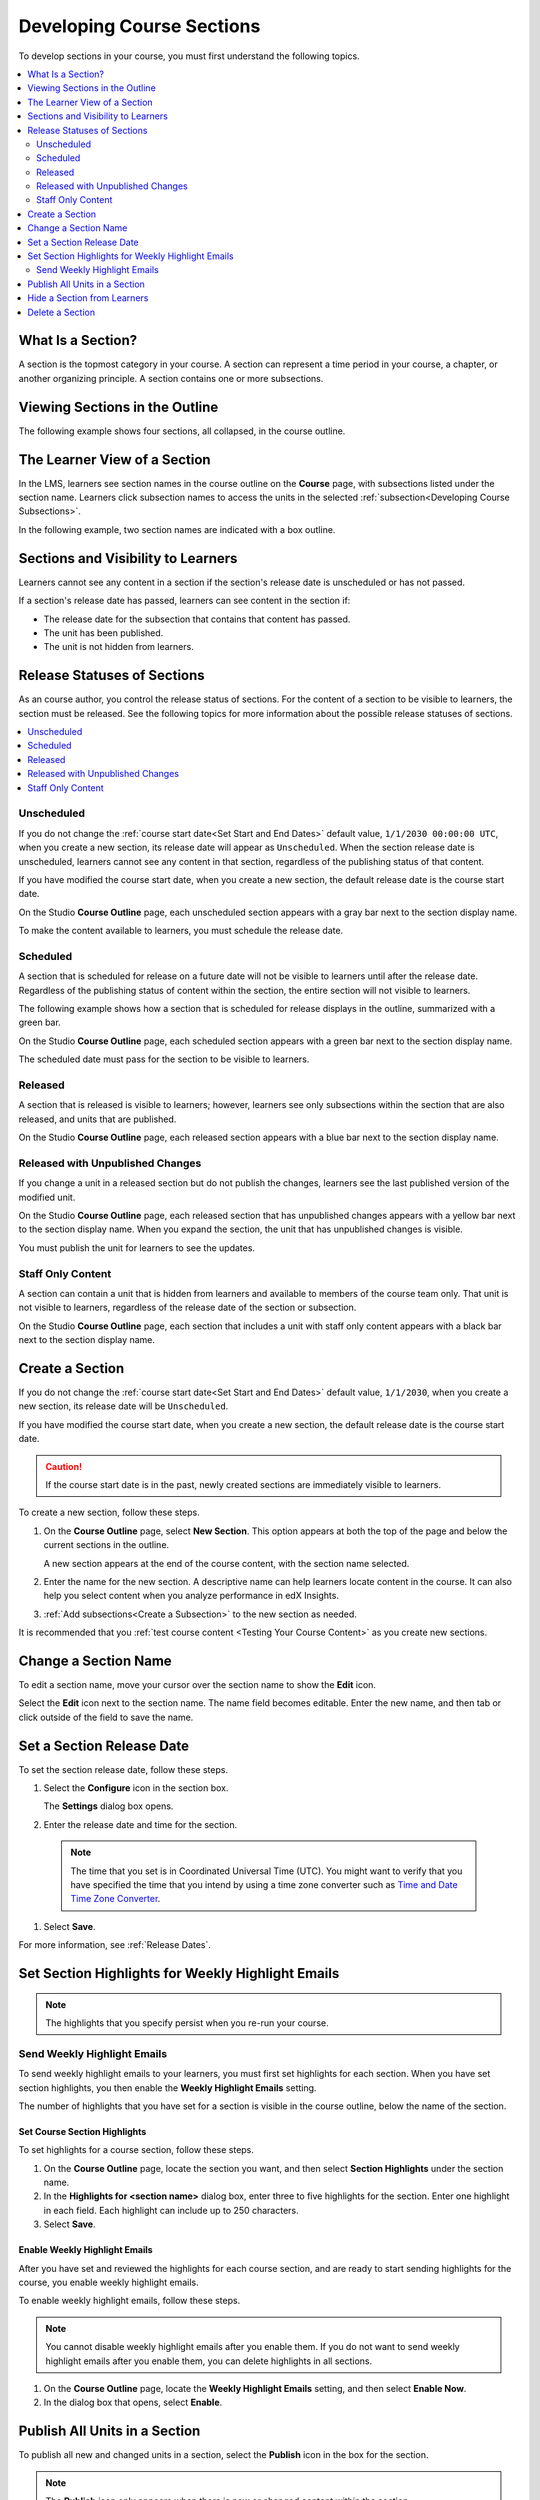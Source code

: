 .. _Developing Course Sections:

###################################
Developing Course Sections
###################################

To develop sections in your course, you must first understand the following
topics.

.. contents::
  :local:
  :depth: 2

****************************
What Is a Section?
****************************

A section is the topmost category in your course. A section can represent a
time period in your course, a chapter, or another organizing principle. A
section contains one or more subsections.

********************************
Viewing Sections in the Outline
********************************

The following example shows four sections, all collapsed, in the course
outline.

.. image:: ../../../shared/images/sections-outline.png
 :alt: Four sections in the outline.
 :width: 600

******************************
The Learner View of a Section
******************************

In the LMS, learners see section names in the course outline on the **Course**
page, with subsections listed under the section name. Learners click
subsection names to access the units in the selected
:ref:`subsection<Developing Course Subsections>`.

In the following example, two section names are indicated with a box outline.

.. image:: ../../../shared/images/sections_student.png
 :alt: The learner view of the course outline, with two section titles
       indicated with a box outline.

.. _Sections and Visibility to Learners:

************************************************
Sections and Visibility to Learners
************************************************

Learners cannot see any content in a section if the section's release date is
unscheduled or has not passed.

If a section's release date has passed, learners can see content in the section
if:

* The release date for the subsection that contains that content has passed.
* The unit has been published.
* The unit is not hidden from learners.

************************************************
Release Statuses of Sections
************************************************

As an course author, you control the release status of sections.  For the
content of a section to be visible to learners, the section must be released.
See the following topics for more information about the possible release
statuses of sections.

.. contents::
  :local:
  :depth: 1

========================
Unscheduled
========================

If you do not change the :ref:`course start date<Set Start and End Dates>`
default value, ``1/1/2030 00:00:00 UTC``, when you create a new section, its
release date will appear as ``Unscheduled``. When the section release date is
unscheduled, learners cannot see any content in that section, regardless of
the publishing status of that content.

If you have modified the course start date, when you create a new section, the
default release date is the course start date.

On the Studio **Course Outline** page, each unscheduled section appears with a
gray bar next to the section display name.

To make the content available to learners, you must schedule the release date.

==========
Scheduled
==========

A section that is scheduled for release on a future date will not be visible to
learners until after the release date. Regardless of the publishing status of
content within the section, the entire section will not visible to learners.

The following example shows how a section that is scheduled for release
displays in the outline, summarized with a green bar.

On the Studio **Course Outline** page, each scheduled section appears with a
green bar next to the section display name.

The scheduled date must pass for the section to be visible to learners.

===========================
Released
===========================

A section that is released is visible to learners; however, learners see only
subsections within the section that are also released, and units that are
published.

On the Studio **Course Outline** page, each released section appears with a
blue bar next to the section display name.

==================================
Released with Unpublished Changes
==================================

If you change a unit in a released section but do not publish the changes,
learners see the last published version of the modified unit.

On the Studio **Course Outline** page, each released section that has
unpublished changes appears with a yellow bar next to the section display name.
When you expand the section, the unit that has unpublished changes is visible.

You must publish the unit for learners to see the updates.

===========================
Staff Only Content
===========================

A section can contain a unit that is hidden from learners and available to
members of the course team only. That unit is not visible to learners,
regardless of the release date of the section or subsection.

On the Studio **Course Outline** page, each section that includes a unit with
staff only content appears with a black bar next to the section display name.

.. _Create a Section:

****************************
Create a Section
****************************

If you do not change the :ref:`course start date<Set Start and End Dates>`
default value, ``1/1/2030``, when you create a new section, its release date
will be ``Unscheduled``.

If you have modified the course start date, when you create a new section, the
default release date is the course start date.

.. caution::
 If the course start date is in the past, newly created sections are
 immediately visible to learners.

To create a new section, follow these steps.

#. On the **Course Outline** page, select **New Section**. This option appears
   at both the top of the page and below the current sections in the outline.

   A new section appears at the end of the course content, with the section
   name selected.

#. Enter the name for the new section. A descriptive name can help learners
   locate content in the course. It can also help you select content when
   you analyze performance in edX Insights.

#. :ref:`Add subsections<Create a Subsection>` to the new section as needed.

It is recommended that you :ref:`test course content <Testing Your Course
Content>` as you create new sections.

********************************
Change a Section Name
********************************

To edit a section name, move your cursor over the section name to show the
**Edit** icon.

.. image:: ../../../shared/images/section-edit-icon.png
  :alt: The Edit Section Name icon.
  :width: 500

Select the **Edit** icon next to the section name. The name field becomes
editable. Enter the new name, and then tab or click outside of the field to
save the name.

.. _Set a Section Release Date:

********************************
Set a Section Release Date
********************************

To set the section release date, follow these steps.

#. Select the **Configure** icon in the section box.

   .. image:: ../../../shared/images/section-settings-box.png
    :alt: The section settings icon circled.
    :width: 500

   The **Settings** dialog box opens.

#. Enter the release date and time for the section.

  .. note::
   The time that you set is in Coordinated Universal Time (UTC). You might want
   to verify that you have specified the time that you intend by using a time
   zone converter such as `Time and Date Time Zone Converter
   <http://www.timeanddate.com/worldclock/converter.html>`_.

#. Select **Save**.

For more information, see :ref:`Release Dates`.

.. _Set Section Highlights for Weekly Course Highlight Messages:

***********************************************************
Set Section Highlights for Weekly Highlight Emails
***********************************************************

.. only:: Partners

  To improve learner engagement, edX can send an automatic weekly email message
  to learners who enroll in self-paced courses. These weekly messages
  correspond to course sections in Studio, and contain three to five
  "highlights" for each upcoming course section. A highlight is a brief
  description of an important concept, idea, or activity. EdX provides most of
  the text for this weekly course highlight email in a template, and you enter
  the highlights for the email in Studio. For an example email, see
  :ref:`Weekly Course Highlight Message Text`.

  For more information about email messages that edX sends to learners
  automatically, see :ref:`Automatic Email`.

  When you add highlights for a section, keep the following information in
  mind.

  * Each highlight has a limit of 250 characters.
  * If you include a hyperlink in your highlights, we recommend that you use a
    URL shortener to shorten any long URLs, and then enter the shortened URL in
    the highlight. Most HTML email renderers automatically convert URLs into
    hyperlinks.
  * **If you do not add highlights for a section, edX does not send learners a
    message for that section.** We strongly encourage you to add highlights for
    all course sections.

    Additionally, edX uses consecutive numbers for each message, even if some
    sections do not have highlights. For example, if you add highlights for
    section 1 and section 3, but you do not add highlights for section 2,
    learners receive a message on day 14 that contains the highlights for
    section 3.

  * Learners who enroll in the course before you enter highlights do not
    receive any course highlight messages for the duration of the course. To
    make sure that all of your learners receive weekly course highlight
    messages, enter highlights for each section before any learners enroll in
    your course.
  * If you update a highlight for a section, the change takes effect
    immediately for all subsequent messages that contain that highlight.

.. only:: Open_edX

  If your Open edX system adminstrator has configured your instance of the Open
  edX platform to send course highlight emails, you can send automatic email
  messages to learners in your course that contain three to five "highlights"
  of upcoming course content. A highlight is a brief description of an
  important concept, idea, or activity in the section. Your Open edX system
  administrator provides the template for this course highlight email, and
  you enter the highlights for the email in Studio.

  For more information, contact your Open edX system administrator.

.. note::
   The highlights that you specify persist when you re-run your course.

.. only:: Partners

  .. _Weekly Course Highlight Message Text:

  ====================================
  Weekly Highlight Email Text
  ====================================

  The following example shows the edX email template with three example
  highlights.

  .. include:: ../../../shared/developing_course/course_highlight_message_text.rst

.. _Set Section Highlights:

=========================================
Send Weekly Highlight Emails
=========================================

To send weekly highlight emails to your learners, you must first set highlights
for each section. When you have set section highlights, you then enable the
**Weekly Highlight Emails** setting.

The number of highlights that you have set for a section is
visible in the course outline, below the name of the section.

.. image:: ../../../shared/images/NumSectionHighlights.png
 :alt: The Course Outline page, showing a section name and "3 Section
     Highlights" under the name.

.. _Set Course Section Highlights:

Set Course Section Highlights
**********************************

.. only:: Partners

   If you do not enter highlights for a section, the edX platform does not send
   an email message for that section. Instead, edX sends an email message for
   the next section that has highlights.

.. only:: Open_edX

  .. note::
    If your Open edX system adminstrator has not configured your instance of
    the Open edX platform to send weekly course highlight messages, learners do
    not receive messages even if you enable highlights and enter highlights for
    each section.

To set highlights for a course section, follow these steps.

#. On the **Course Outline** page, locate the section you want, and then select
   **Section Highlights** under the section name.
#. In the **Highlights for <section name>** dialog box, enter three to five
   highlights for the section. Enter one highlight in each field. Each
   highlight can include up to 250 characters.
#. Select **Save**.

.. only:: Partners

  .. note::
    You can also enter course highlights in OLX.

.. _Enable Weekly Course Highlight Messages:

Enable Weekly Highlight Emails
********************************************

.. only:: Partners

  .. note::
   If you do not enable highlights, the edX platform does not send weekly
   course highlight emails, even if you enter highlights for one or more
   sections.

After you have set and reviewed the highlights for each course section, and are
ready to start sending highlights for the course, you enable weekly highlight
emails.

To enable weekly highlight emails, follow these steps.

.. note::
  You cannot disable weekly highlight emails after you enable them. If you do
  not want to send weekly highlight emails after you enable them, you can
  delete highlights in all sections.

#. On the **Course Outline** page, locate the **Weekly Highlight
   Emails** setting, and then select **Enable Now**.
#. In the dialog box that opens, select **Enable**.

.. _Publish all Units in a Section:

********************************
Publish All Units in a Section
********************************

To publish all new and changed units in a section, select the **Publish** icon
in the box for the section.

.. image:: ../../../shared/images/outline-publish-icon-section.png
 :alt: Publishing icon for a section.
 :width: 500

.. note::
 The **Publish** icon only appears when there is new or changed content within
 the section.

For more information about statuses and visibility to learners, see :ref:`Unit
Publishing Status`.

.. _Hide a Section from Students:

********************************
Hide a Section from Learners
********************************

You can hide all content in a section from learners, regardless of the status
of subsections and units within the section.

For more information, see :ref:`Content Hidden from Students`.

To hide a section from learners, follow these steps.

#. Select the **Configure** icon in the section box.

   .. image:: ../../../shared/images/section-settings-box.png
    :alt: The section settings icon circled.
    :width: 500

   The **Settings** dialog box opens.

#. In the **Section Visibility** section, select **Hide from learners**.

#. Select **Save**.

Now, none of the content in the section is visible to learners.

To make the section visible to learners, repeat these steps and deselect **Hide
from learners**.

.. warning::  When you deselect **Hide from learners** for a section, not all
   content in the section is necessarily made visible to learners. If you
   explicitly set a subsection or unit to be hidden from learners, it remains
   hidden from learners. Unpublished units remain unpublished, and changes to
   published units remain unpublished.


********************************
Delete a Section
********************************

When you delete a section, you delete all subsections and units within the
section.

.. warning::
 You cannot restore course content after you delete it. To ensure you do not
 delete content you may need later, you can move any unused content to a
 section in your course that you set to never release.

To delete a section, follow these steps.

#. Select the **Delete** icon in the section that you want to delete.

  .. image:: ../../../shared/images/section-delete.png
   :alt: The section with Delete icon circled.
   :width: 500

2. When you receive the confirmation prompt, select **Yes, delete this
   section**.
